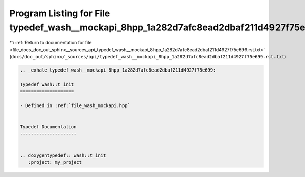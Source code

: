 
.. _program_listing_file_docs_doc_out_sphinx__sources_api_typedef_wash__mockapi_8hpp_1a282d7afc8ead2dbaf211d4927f75e699.rst.txt:

Program Listing for File typedef_wash__mockapi_8hpp_1a282d7afc8ead2dbaf211d4927f75e699.rst.txt
==============================================================================================

|exhale_lsh| :ref:`Return to documentation for file <file_docs_doc_out_sphinx__sources_api_typedef_wash__mockapi_8hpp_1a282d7afc8ead2dbaf211d4927f75e699.rst.txt>` (``docs/doc_out/sphinx/_sources/api/typedef_wash__mockapi_8hpp_1a282d7afc8ead2dbaf211d4927f75e699.rst.txt``)

.. |exhale_lsh| unicode:: U+021B0 .. UPWARDS ARROW WITH TIP LEFTWARDS

.. code-block:: cpp

   .. _exhale_typedef_wash__mockapi_8hpp_1a282d7afc8ead2dbaf211d4927f75e699:
   
   Typedef wash::t_init
   ====================
   
   - Defined in :ref:`file_wash_mockapi.hpp`
   
   
   Typedef Documentation
   ---------------------
   
   
   .. doxygentypedef:: wash::t_init
      :project: my_project
